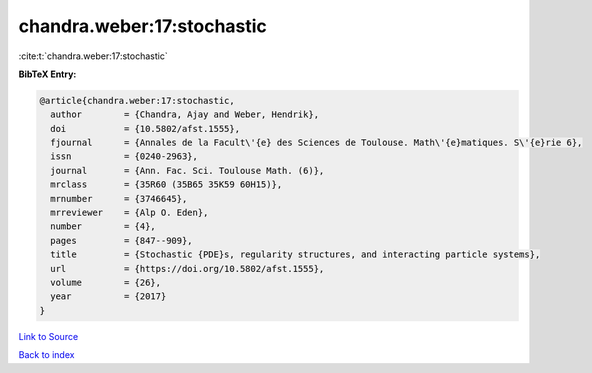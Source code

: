 chandra.weber:17:stochastic
===========================

:cite:t:`chandra.weber:17:stochastic`

**BibTeX Entry:**

.. code-block:: bibtex

   @article{chandra.weber:17:stochastic,
     author        = {Chandra, Ajay and Weber, Hendrik},
     doi           = {10.5802/afst.1555},
     fjournal      = {Annales de la Facult\'{e} des Sciences de Toulouse. Math\'{e}matiques. S\'{e}rie 6},
     issn          = {0240-2963},
     journal       = {Ann. Fac. Sci. Toulouse Math. (6)},
     mrclass       = {35R60 (35B65 35K59 60H15)},
     mrnumber      = {3746645},
     mrreviewer    = {Alp O. Eden},
     number        = {4},
     pages         = {847--909},
     title         = {Stochastic {PDE}s, regularity structures, and interacting particle systems},
     url           = {https://doi.org/10.5802/afst.1555},
     volume        = {26},
     year          = {2017}
   }

`Link to Source <https://doi.org/10.5802/afst.1555},>`_


`Back to index <../By-Cite-Keys.html>`_
